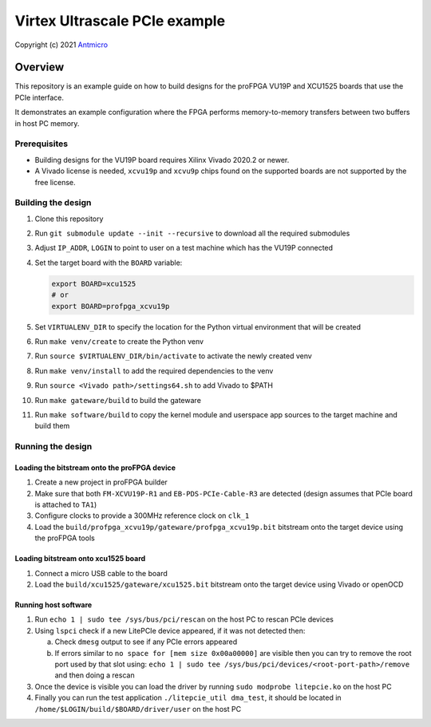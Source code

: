 ==============================
Virtex Ultrascale PCIe example
==============================

Copyright (c) 2021 `Antmicro <https://www.antmicro.com>`_

.. image:: Images/profpga-quad.png
   :scale: 40%

Overview
========

This repository is an example guide on how to build designs for the proFPGA VU19P and XCU1525 boards that use the PCIe interface.

It demonstrates an example configuration where the FPGA performs memory-to-memory transfers between two buffers in host PC memory.

Prerequisites
-------------

* Building designs for the VU19P board requires Xilinx Vivado 2020.2 or newer.
* A Vivado license is needed, ``xcvu19p`` and ``xcvu9p`` chips found on the supported boards are not supported by the free license.

Building the design
-------------------

#. Clone this repository
#. Run ``git submodule update --init --recursive`` to download all the required submodules
#. Adjust ``IP_ADDR``, ``LOGIN`` to point to user on a test machine which has the VU19P connected
#. Set the target board with the ``BOARD`` variable:

   .. code-block:: bash

      export BOARD=xcu1525
      # or
      export BOARD=profpga_xcvu19p

#. Set ``VIRTUALENV_DIR`` to specify the location for the Python virtual environment that will be created
#. Run ``make venv/create`` to create the Python venv
#. Run ``source $VIRTUALENV_DIR/bin/activate`` to activate the newly created venv
#. Run ``make venv/install`` to add the required dependencies to the venv
#. Run ``source <Vivado path>/settings64.sh`` to add Vivado to $PATH
#. Run ``make gateware/build`` to build the gateware
#. Run ``make software/build`` to copy the kernel module and userspace app sources to the target machine and build them

Running the design
------------------

Loading the bitstream onto the proFPGA device
+++++++++++++++++++++++++++++++++++++++++++++

#. Create a new project in proFPGA builder
#. Make sure that both ``FM-XCVU19P-R1`` and ``EB-PDS-PCIe-Cable-R3`` are detected (design assumes that PCIe board is attached to ``TA1``)
#. Configure clocks to provide a 300MHz reference clock on ``clk_1``
#. Load the ``build/profpga_xcvu19p/gateware/profpga_xcvu19p.bit`` bitstream onto the target device using the proFPGA tools

Loading bitstream onto xcu1525 board
++++++++++++++++++++++++++++++++++++

#. Connect a micro USB cable to the board
#. Load the ``build/xcu1525/gateware/xcu1525.bit`` bitstream onto the target device using Vivado or openOCD

Running host software
+++++++++++++++++++++

#. Run ``echo 1 | sudo tee /sys/bus/pci/rescan`` on the host PC to rescan PCIe devices
#. Using ``lspci`` check if a new LitePCIe device appeared, if it was not detected then:

   a. Check ``dmesg`` output to see if any PCIe errors appeared
   b. If errors similar to ``no space for [mem size 0x00a00000]`` are visible then you can try to remove the root port used by that slot using:
      ``echo 1 | sudo tee /sys/bus/pci/devices/<root-port-path>/remove`` and then doing a rescan

#. Once the device is visible you can load the driver by running ``sudo modprobe litepcie.ko`` on the host PC
#. Finally you can run the test application ``./litepcie_util dma_test``, it should be located in ``/home/$LOGIN/build/$BOARD/driver/user`` on the host PC
